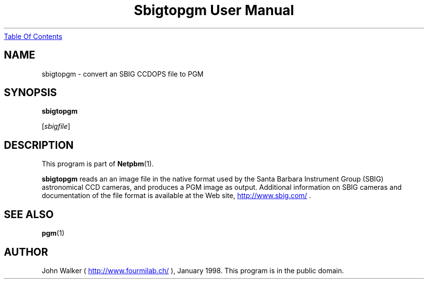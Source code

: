." This man page was generated by the Netpbm tool 'makeman' from HTML source.
." Do not hand-hack it!  If you have bug fixes or improvements, please find
." the corresponding HTML page on the Netpbm website, generate a patch
." against that, and send it to the Netpbm maintainer.
.TH "Sbigtopgm User Manual" 0 "23 January 98" "netpbm documentation"
.UR sbigtopgm.html#index
Table Of Contents
.UE
\&
.UN lbAB
.SH NAME

sbigtopgm - convert an SBIG CCDOPS file to PGM

.UN lbAC
.SH SYNOPSIS

\fBsbigtopgm\fP

[\fIsbigfile\fP]

.UN lbAD
.SH DESCRIPTION
.PP
This program is part of
.BR Netpbm (1).
.PP
\fBsbigtopgm\fP reads an an image file in the native format used
by the Santa Barbara Instrument Group (SBIG) astronomical CCD cameras,
and produces a PGM image as output.  Additional information on SBIG
cameras and documentation of the file format is available at the Web
site, 
.UR http://www.sbig.com/
http://www.sbig.com/
.UE
\&.

.UN lbAE
.SH SEE ALSO
.BR pgm (1)

.UN lbAF
.SH AUTHOR

John Walker (\fB
.UR http://www.fourmilab.ch/
http://www.fourmilab.ch/
.UE
\&\fP),
January 1998.  This program is in the public domain.
